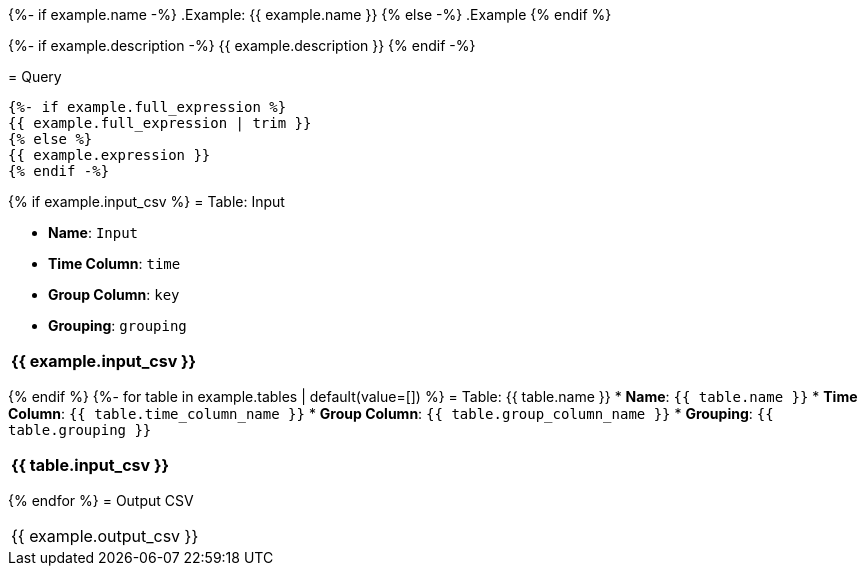{%- if example.name -%}
.Example: {{ example.name }}
{% else -%}
.Example
{% endif %}
====

{%- if example.description -%}
{{ example.description }}
{% endif -%}

= Query
```
{%- if example.full_expression %}
{{ example.full_expression | trim }}
{% else %}
{{ example.expression }}
{% endif -%}
```
{% if example.input_csv %}
= Table: Input

* **Name**: `Input`
* **Time Column**: `time`
* **Group Column**: `key`
* **Grouping**: `grouping`

[%header,format=csv]
|===
{{ example.input_csv }}
|===

{% endif %}
{%- for table in example.tables | default(value=[]) %}
= Table: {{ table.name }}
* **Name**: `{{ table.name }}`
* **Time Column**: `{{ table.time_column_name }}`
* **Group Column**: `{{ table.group_column_name }}`
* **Grouping**: `{{ table.grouping }}`

[%header,format=csv]
|===
{{ table.input_csv }}
|===

{% endfor %}
= Output CSV
[header,format=csv]
|===
{{ example.output_csv }}
|===

====

